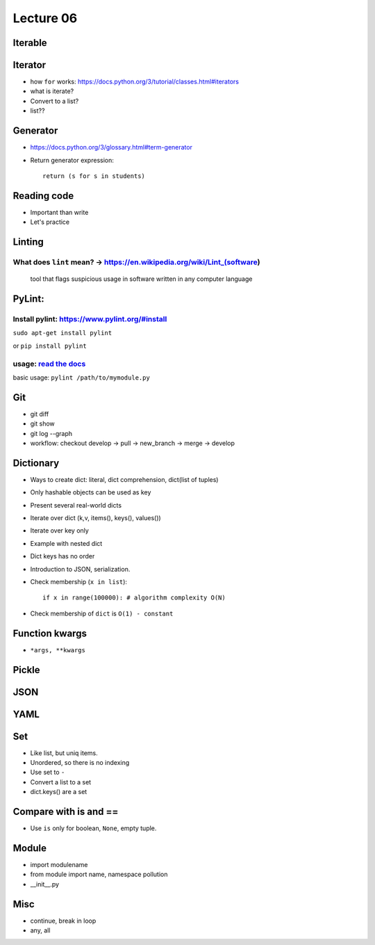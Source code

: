 Lecture 06
=========

Iterable
--------

Iterator
--------

- how ``for`` works: https://docs.python.org/3/tutorial/classes.html#iterators
- what is iterate?
- Convert to a list?
- list??

Generator
---------

- https://docs.python.org/3/glossary.html#term-generator
- Return generator expression::

    return (s for s in students)

Reading code
------------

- Important than write
- Let's practice

Linting
-------

What does ``lint`` mean? -> https://en.wikipedia.org/wiki/Lint\_(software)
~~~~~~~~~~~~~~~~~~~~~~~~~~~~~~~~~~~~~~~~~~~~~~~~~~~~~~~~~~~~~~~~~~~~~~~~~~

    tool that flags suspicious usage in software written in any computer
    language

PyLint:
-------

Install pylint: https://www.pylint.org/#install
~~~~~~~~~~~~~~~~~~~~~~~~~~~~~~~~~~~~~~~~~~~~~~~

``sudo apt-get install pylint``

or ``pip install pylint``

usage: `read the docs <https://docs.pylint.org/>`_
~~~~~~~~~~~~~~~~~~~~~~~~~~~~~~~~~~~~~~~~~~~~~~~~~~

basic usage: ``pylint /path/to/mymodule.py``

Git
---

- git diff
- git show
- git log --graph
- workflow: checkout develop -> pull -> new_branch -> merge -> develop

Dictionary
----------

- Ways to create dict: literal, dict comprehension, dict(list of tuples)
- Only hashable objects can be used as key
- Present several real-world dicts
- Iterate over dict (k,v, items(), keys(), values())
- Iterate over key only
- Example with nested dict
- Dict keys has no order
- Introduction to JSON, serialization.
- Check membership (``x in list``)::

    if x in range(100000): # algorithm complexity O(N)
- Check membership of ``dict`` is ``O(1) - constant``

Function kwargs
---------------

- ``*args, **kwargs``

Pickle
------

JSON
----

YAML
----

Set
---

- Like list, but uniq items.
- Unordered, so there is no indexing
- Use set to ``-``
- Convert a list to a set
- dict.keys() are a set

Compare with is and ==
----------------------

- Use ``is`` only for boolean, ``None``, empty tuple.

Module
------

- import modulename
- from module import name, namespace pollution
- __init__.py

Misc
----

- continue, break in loop
- any, all
